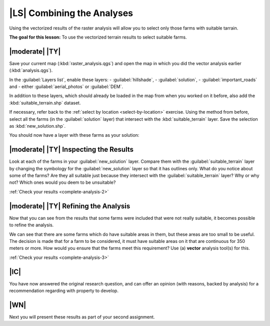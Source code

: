 |LS| Combining the Analyses
===============================================================================

Using the vectorized results of the raster analysis will allow you to select
only those farms with suitable tarrain.

**The goal for this lesson:** To use the vectorized terrain results to select
suitable farms.

|moderate| |TY|
-------------------------------------------------------------------------------

Save your current map (:kbd:`raster_analysis.qgs`) and open the map in which
you did the vector analysis earlier (:kbd:`analysis.qgs`).

In the :guilabel:`Layers list`, enable these layers:
- :guilabel:`hillshade`,
- :guilabel:`solution`,
- :guilabel:`important_roads` and
- either :guilabel:`aerial_photos` or :guilabel:`DEM`.

In addition to these layers, which should already be loaded in the map from
when you worked on it before, also add the :kbd:`suitable_terrain.shp` dataset.

If necessary, refer back to the :ref:`select by location <select-by-location>`
exercise. Using the method from before, select all the farms (in the
:guilabel:`solution` layer) that intersect with the :kbd:`suitable_terrain`
layer. Save the selection as :kbd:`new_solution.shp`.

You should now have a layer with these farms as your solution:

.. image:: ../_static/complete_analysis/004.png
   :align: center


.. _backlink-complete-analysis-2:

|moderate| |TY| Inspecting the Results
-------------------------------------------------------------------------------

Look at each of the farms in your :guilabel:`new_solution` layer. Compare them
with the :guilabel:`suitable_terrain` layer by changing the symbology for the
:guilabel:`new_solution` layer so that it has outlines only. What do you notice
about some of the farms? Are they all suitable just because they intersect with
the :guilabel:`suitable_terrain` layer? Why or why not? Which ones would you
deem to be unsuitable?

:ref:`Check your results <complete-analysis-2>`


.. _backlink-complete-analysis-3:

|moderate| |TY| Refining the Analysis
-------------------------------------------------------------------------------

Now that you can see from the results that some farms were included that were
not really suitable, it becomes possible to refine the analysis.

We can see that there are some farms which do have suitable areas in them, but
these areas are too small to be useful. The decision is made that for a farm to
be considered, it must have suitable areas on it that are continuous for 350
meters or more. How would you ensure that the farms meet this requirement? Use
(a) **vector** analysis tool(s) for this.

:ref:`Check your results <complete-analysis-3>`

|IC|
-------------------------------------------------------------------------------

You have now answered the original research question, and can offer an opinion
(with reasons, backed by analysis) for a recommendation regarding with property
to develop.

|WN|
-------------------------------------------------------------------------------

Next you will present these results as part of your second assignment.
